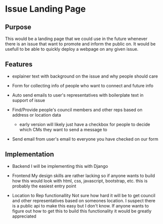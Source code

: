 * Issue Landing Page
 
** Purpose
   This would be a landing page that we could use in the future whenever there
   is an issue that want to promote and inform the public on. It would be
   usefull to be able to quickly deploy a webpage on any given issue.

** Features

   - explainer text with background on the issue and why people should care
     
   - Form for collecting info of people who want to connect and future info

   - Auto send emails to user's representatives with boilerplate text in support
     of issue

   - Find/Provide people's council members and other reps based on address or
     location data

     * early version will likely just have a checkbox for people to decide which
       CMs they want to send a message to

   - Send email from user's email to everyone you have checked on our form
** Implementation
   - Backend
     I will be implementing this with Django

   - Frontend
     My design skills are rather lacking so if anyone wants to build how this
     would look with html, css, javascript, bootstrap, etc. this is probably the
     easiest entry point

   - Location to Rep functionallity
     Not sure how hard it will be to get council and other representatives based
     on someones location. I suspect there is a public api to make this easy but
     I don't know. If anyone wants to figure out how to get this to build this
     functionality it would be greatly appreciated

